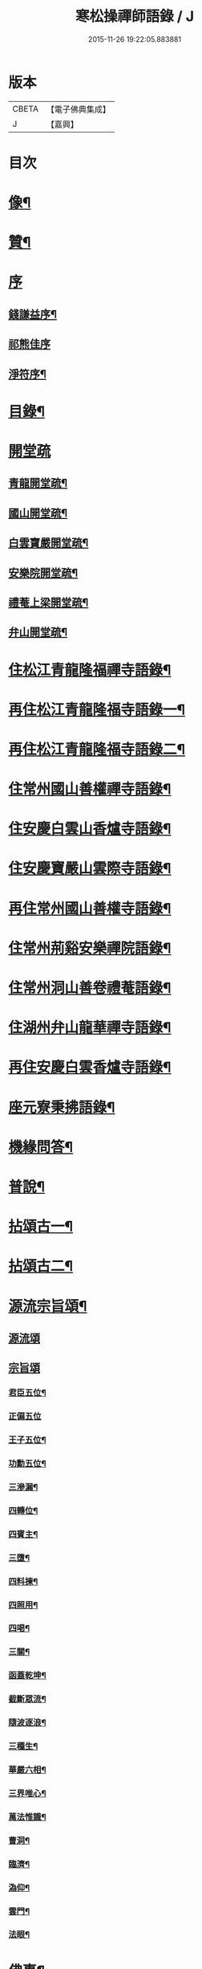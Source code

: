 #+TITLE: 寒松操禪師語錄 / J
#+DATE: 2015-11-26 19:22:05.883881
* 版本
 |     CBETA|【電子佛典集成】|
 |         J|【嘉興】    |

* 目次
* [[file:KR6q0517_001.txt::001-0561a2][像¶]]
* [[file:KR6q0517_001.txt::001-0561a12][贊¶]]
* [[file:KR6q0517_001.txt::001-0561a21][序]]
** [[file:KR6q0517_001.txt::001-0561a22][錢謙益序¶]]
** [[file:KR6q0517_001.txt::0561b3][祁熊佳序]]
** [[file:KR6q0517_001.txt::0561b12][淨符序¶]]
* [[file:KR6q0517_001.txt::0561c2][目錄¶]]
* [[file:KR6q0517_001.txt::0562b1][開堂疏]]
** [[file:KR6q0517_001.txt::0562b2][青龍開堂疏¶]]
** [[file:KR6q0517_001.txt::0562b21][國山開堂疏¶]]
** [[file:KR6q0517_001.txt::0562c12][白雲寶嚴開堂疏¶]]
** [[file:KR6q0517_001.txt::0563a2][安樂院開堂疏¶]]
** [[file:KR6q0517_001.txt::0563a14][禮菴上梁開堂疏¶]]
** [[file:KR6q0517_001.txt::0563a24][弁山開堂疏¶]]
* [[file:KR6q0517_001.txt::0563c4][住松江青龍隆福禪寺語錄¶]]
* [[file:KR6q0517_002.txt::002-0568a4][再住松江青龍隆福寺語錄一¶]]
* [[file:KR6q0517_003.txt::003-0572b4][再住松江青龍隆福寺語錄二¶]]
* [[file:KR6q0517_004.txt::004-0577a4][住常州國山善權禪寺語錄¶]]
* [[file:KR6q0517_004.txt::0580b2][住安慶白雲山香爐寺語錄¶]]
* [[file:KR6q0517_005.txt::005-0581b4][住安慶寶嚴山雲際寺語錄¶]]
* [[file:KR6q0517_005.txt::0583a12][再住常州國山善權寺語錄¶]]
* [[file:KR6q0517_006.txt::006-0585b4][住常州荊谿安樂禪院語錄¶]]
* [[file:KR6q0517_006.txt::0588b12][住常州洞山善卷禮菴語錄¶]]
* [[file:KR6q0517_007.txt::007-0590c4][住湖州弁山龍華禪寺語錄¶]]
* [[file:KR6q0517_008.txt::008-0595b4][再住安慶白雲香爐寺語錄¶]]
* [[file:KR6q0517_010.txt::010-0596b4][座元寮秉拂語錄¶]]
* [[file:KR6q0517_010.txt::0599c2][機緣問答¶]]
* [[file:KR6q0517_011.txt::011-0601b4][普說¶]]
* [[file:KR6q0517_012.txt::012-0605a4][拈頌古一¶]]
* [[file:KR6q0517_013.txt::013-0610b4][拈頌古二¶]]
* [[file:KR6q0517_014.txt::014-0615b4][源流宗旨頌¶]]
** [[file:KR6q0517_014.txt::014-0615b4][源流頌]]
** [[file:KR6q0517_014.txt::0618c19][宗旨頌]]
*** [[file:KR6q0517_014.txt::0618c20][君臣五位¶]]
*** [[file:KR6q0517_014.txt::0618c30][正偏五位]]
*** [[file:KR6q0517_014.txt::0619a12][王子五位¶]]
*** [[file:KR6q0517_014.txt::0619a23][功勳五位¶]]
*** [[file:KR6q0517_014.txt::0619b4][三滲漏¶]]
*** [[file:KR6q0517_014.txt::0619b11][四轉位¶]]
*** [[file:KR6q0517_014.txt::0619b24][四賓主¶]]
*** [[file:KR6q0517_014.txt::0619c3][三墮¶]]
*** [[file:KR6q0517_014.txt::0619c7][四料揀¶]]
*** [[file:KR6q0517_014.txt::0619c16][四照用¶]]
*** [[file:KR6q0517_014.txt::0619c25][四喝¶]]
*** [[file:KR6q0517_014.txt::0620a10][三關¶]]
*** [[file:KR6q0517_014.txt::0620a17][函蓋乾坤¶]]
*** [[file:KR6q0517_014.txt::0620a19][截斷眾流¶]]
*** [[file:KR6q0517_014.txt::0620a21][隨波逐浪¶]]
*** [[file:KR6q0517_014.txt::0620a23][三種生¶]]
*** [[file:KR6q0517_014.txt::0620a30][華嚴六相¶]]
*** [[file:KR6q0517_014.txt::0620b3][三界唯心¶]]
*** [[file:KR6q0517_014.txt::0620b6][萬法惟識¶]]
*** [[file:KR6q0517_014.txt::0620b9][曹洞¶]]
*** [[file:KR6q0517_014.txt::0620b13][臨濟¶]]
*** [[file:KR6q0517_014.txt::0620b17][溈仰¶]]
*** [[file:KR6q0517_014.txt::0620b21][雲門¶]]
*** [[file:KR6q0517_014.txt::0620b25][法眼¶]]
* [[file:KR6q0517_015.txt::015-0620c4][佛事¶]]
* [[file:KR6q0517_016.txt::016-0625b4][筆語¶]]
** [[file:KR6q0517_016.txt::016-0625b5][上百老和尚¶]]
** [[file:KR6q0517_016.txt::0626b17][與坦菴方學士¶]]
** [[file:KR6q0517_016.txt::0626c6][答檀越借牛¶]]
** [[file:KR6q0517_016.txt::0626c19][復善權西堂時一大師¶]]
** [[file:KR6q0517_016.txt::0627a9][與諸山同門¶]]
** [[file:KR6q0517_016.txt::0627a30][致諸山同門]]
** [[file:KR6q0517_016.txt::0627b24][復雲間眾護法¶]]
** [[file:KR6q0517_016.txt::0627c21][致諸山同門¶]]
** [[file:KR6q0517_016.txt::0628a22][辭荊谿眾護法¶]]
** [[file:KR6q0517_016.txt::0628b24][請靈機大師¶]]
** [[file:KR6q0517_016.txt::0628c22][與明因眾大師¶]]
** [[file:KR6q0517_016.txt::0629a12][與善權主人¶]]
** [[file:KR6q0517_016.txt::0629b8][請北溟大師¶]]
** [[file:KR6q0517_016.txt::0629b19][復同門¶]]
** [[file:KR6q0517_016.txt::0629b30][賀同門¶]]
* [[file:KR6q0517_017.txt::017-0630a4][像贊¶]]
** [[file:KR6q0517_017.txt::017-0630a5][經寫彌陀¶]]
** [[file:KR6q0517_017.txt::017-0630a10][圓通大士¶]]
** [[file:KR6q0517_017.txt::017-0630a16][初祖¶]]
** [[file:KR6q0517_017.txt::017-0630a19][十八羅漢¶]]
** [[file:KR6q0517_017.txt::017-0630a23][雲門湛老和尚¶]]
** [[file:KR6q0517_017.txt::017-0630a29][弁山瑞老和尚¶]]
** [[file:KR6q0517_017.txt::0630b4][青龍百老和尚¶]]
** [[file:KR6q0517_017.txt::0630b18][自題¶]]
* [[file:KR6q0517_017.txt::0631b2][雜著¶]]
** [[file:KR6q0517_017.txt::0631b3][寶劍連環頌¶]]
** [[file:KR6q0517_017.txt::0631b24][蜜蜂頌¶]]
** [[file:KR6q0517_017.txt::0631c5][牧牛頌¶]]
** [[file:KR6q0517_017.txt::0632a6][十二時歌¶]]
** [[file:KR6q0517_017.txt::0632b13][贈天成監院¶]]
** [[file:KR6q0517_017.txt::0632b16][訓童行¶]]
** [[file:KR6q0517_017.txt::0632b25][示禪人¶]]
** [[file:KR6q0517_017.txt::0632b30][示張淨菴醫士¶]]
** [[file:KR6q0517_017.txt::0632c3][示李道人¶]]
** [[file:KR6q0517_017.txt::0632c6][壽檀越¶]]
** [[file:KR6q0517_017.txt::0632c9][示化士¶]]
** [[file:KR6q0517_017.txt::0632c12][絕糧¶]]
** [[file:KR6q0517_017.txt::0632c15][化大殿¶]]
** [[file:KR6q0517_017.txt::0632c20][化磚¶]]
** [[file:KR6q0517_017.txt::0632c23][化米¶]]
** [[file:KR6q0517_017.txt::0632c26][化知浴¶]]
** [[file:KR6q0517_017.txt::0632c29][化油燭¶]]
** [[file:KR6q0517_017.txt::0633a2][化齋僧田¶]]
** [[file:KR6q0517_017.txt::0633a5][化柴¶]]
** [[file:KR6q0517_017.txt::0633a8][化梓法寶¶]]
** [[file:KR6q0517_017.txt::0633a11][化知浴疏¶]]
** [[file:KR6q0517_017.txt::0633a19][王孝子序¶]]
** [[file:KR6q0517_017.txt::0633b13][祭祖文¶]]
** [[file:KR6q0517_017.txt::0633b28][建青龍隆福寺普同塔記¶]]
** [[file:KR6q0517_017.txt::0633c12][送牌位入祖庭定約¶]]
* [[file:KR6q0517_017.txt::0634a2][自序¶]]
* [[file:KR6q0517_018.txt::018-0635b7][方外英華]]
** [[file:KR6q0517_018.txt::018-0635b8][別硯¶]]
** [[file:KR6q0517_018.txt::018-0635b13][招隱¶]]
** [[file:KR6q0517_018.txt::018-0635b19][細林同友人雪夜讀莊子¶]]
** [[file:KR6q0517_018.txt::018-0635b24][訪陳其年史雲臣賦得白雲深處¶]]
** [[file:KR6q0517_018.txt::018-0635b29][春宵遣懷次百老人韻¶]]
** [[file:KR6q0517_018.txt::0635c4][中秋次韻贈東澗公¶]]
** [[file:KR6q0517_018.txt::0635c9][和東坡戒殺詩¶]]
** [[file:KR6q0517_018.txt::0635c17][寒晚同徐竹逸儲雪持限韻¶]]
** [[file:KR6q0517_018.txt::0635c21][南安太守艸書歌¶]]
** [[file:KR6q0517_018.txt::0635c30][寄懷王玠右名世兩兄弟¶]]
** [[file:KR6q0517_018.txt::0636a7][秋日寄懷獨立和尚¶]]
** [[file:KR6q0517_018.txt::0636a11][金山寺¶]]
** [[file:KR6q0517_018.txt::0636a14][隆福寺¶]]
** [[file:KR6q0517_018.txt::0636a17][青龍塔¶]]
** [[file:KR6q0517_018.txt::0636a20][昇仙臺¶]]
** [[file:KR6q0517_018.txt::0636a23][酒缾山¶]]
** [[file:KR6q0517_018.txt::0636a26][白鶴江¶]]
** [[file:KR6q0517_018.txt::0636a29][通波塘¶]]
** [[file:KR6q0517_018.txt::0636b2][杏花村¶]]
** [[file:KR6q0517_018.txt::0636b5][會龍菴¶]]
** [[file:KR6q0517_018.txt::0636b8][獅子橋¶]]
** [[file:KR6q0517_018.txt::0636b11][醉眠亭¶]]
** [[file:KR6q0517_018.txt::0636b14][綠野橋¶]]
** [[file:KR6q0517_018.txt::0636b17][戒衣亭¶]]
** [[file:KR6q0517_018.txt::0636b20][古寺春回¶]]
** [[file:KR6q0517_018.txt::0636b23][浮圖秋月¶]]
** [[file:KR6q0517_018.txt::0636b26][竹院晚涼¶]]
** [[file:KR6q0517_018.txt::0636b29][平田煙雨¶]]
** [[file:KR6q0517_018.txt::0636c2][橋畔僧歸¶]]
** [[file:KR6q0517_018.txt::0636c5][松林雪霽¶]]
** [[file:KR6q0517_018.txt::0636c8][靜夜聞鐘¶]]
** [[file:KR6q0517_018.txt::0636c11][龍江夕照¶]]
** [[file:KR6q0517_018.txt::0636c14][聽琴¶]]
** [[file:KR6q0517_018.txt::0636c17][東岡文讌¶]]
** [[file:KR6q0517_018.txt::0636c20][晚涼¶]]
** [[file:KR6q0517_018.txt::0636c23][送介丘錢大游九華¶]]
** [[file:KR6q0517_018.txt::0636c26][秋燕¶]]
** [[file:KR6q0517_018.txt::0636c29][江天聞鴈¶]]
** [[file:KR6q0517_018.txt::0637a2][遊大山菴次老人韻¶]]
** [[file:KR6q0517_018.txt::0637a5][祝友¶]]
** [[file:KR6q0517_018.txt::0637a8][自適¶]]
** [[file:KR6q0517_018.txt::0637a11][詠竹¶]]
** [[file:KR6q0517_018.txt::0637a14][寓吳江包朗威張九臨…¶]]
** [[file:KR6q0517_018.txt::0637a17][雲門漫興¶]]
** [[file:KR6q0517_018.txt::0637a20][懷北溟大師¶]]
** [[file:KR6q0517_018.txt::0637a23][訪何山幽禪寺有感¶]]
** [[file:KR6q0517_018.txt::0637a26][遊僊¶]]
** [[file:KR6q0517_018.txt::0637a29][送陳確菴孝廉歸婁東¶]]
** [[file:KR6q0517_018.txt::0637b3][早行¶]]
** [[file:KR6q0517_018.txt::0637b6][贈王思受¶]]
** [[file:KR6q0517_018.txt::0637b9][訪千華和尚¶]]
** [[file:KR6q0517_018.txt::0637b12][同聖集九一令詒坐于田秋雯之和鶴堂¶]]
** [[file:KR6q0517_018.txt::0637b15][遊浮山¶]]
** [[file:KR6q0517_018.txt::0637b18][重遊浮山¶]]
** [[file:KR6q0517_018.txt::0637b21][贈秬園侯記原次宋荔裳觀察韻十二首¶]]
** [[file:KR6q0517_018.txt::0637c16][秬園雜詠次侯記原韻十二首¶]]
** [[file:KR6q0517_018.txt::0638a11][時一大師過訪聯句¶]]
** [[file:KR6q0517_018.txt::0638a15][十僧詠¶]]
*** [[file:KR6q0517_018.txt::0638a15][引]]
*** [[file:KR6q0517_018.txt::0638a21][山僧¶]]
*** [[file:KR6q0517_018.txt::0638a25][禪僧¶]]
*** [[file:KR6q0517_018.txt::0638a29][講僧¶]]
*** [[file:KR6q0517_018.txt::0638b3][詩僧¶]]
*** [[file:KR6q0517_018.txt::0638b7][老僧¶]]
*** [[file:KR6q0517_018.txt::0638b11][病僧¶]]
*** [[file:KR6q0517_018.txt::0638b15][孤僧¶]]
*** [[file:KR6q0517_018.txt::0638b19][遊僧¶]]
*** [[file:KR6q0517_018.txt::0638b23][貧僧¶]]
*** [[file:KR6q0517_018.txt::0638b27][嬾僧¶]]
*** [[file:KR6q0517_018.txt::0638b30][逃禪]]
** [[file:KR6q0517_018.txt::0638c5][過崑山訪乾一諸豸史¶]]
** [[file:KR6q0517_018.txt::0638c9][詠影¶]]
** [[file:KR6q0517_018.txt::0638c13][寄東岡諸子¶]]
** [[file:KR6q0517_018.txt::0638c17][祝張揆原工部¶]]
** [[file:KR6q0517_018.txt::0638c21][善權寺¶]]
** [[file:KR6q0517_018.txt::0638c25][遊善權洞¶]]
** [[file:KR6q0517_018.txt::0638c29][春江¶]]
** [[file:KR6q0517_018.txt::0639a3][初夏偶成¶]]
** [[file:KR6q0517_018.txt::0639a7][喜青龍前殿落成¶]]
** [[file:KR6q0517_018.txt::0639a11][喜青龍大殿落成¶]]
** [[file:KR6q0517_018.txt::0639a15][喜梅源普同塔落成¶]]
** [[file:KR6q0517_018.txt::0639a19][九峰環翠¶]]
** [[file:KR6q0517_018.txt::0639a23][三泖回瀾¶]]
** [[file:KR6q0517_018.txt::0639a27][湖山日出¶]]
** [[file:KR6q0517_018.txt::0639a30][海門晴眺]]
** [[file:KR6q0517_018.txt::0639b5][學潭泛月¶]]
** [[file:KR6q0517_018.txt::0639b9][孔宅尋春¶]]
** [[file:KR6q0517_018.txt::0639b13][江浦潮生¶]]
** [[file:KR6q0517_018.txt::0639b17][昇仙舊臺¶]]
** [[file:KR6q0517_018.txt::0639b21][夾橋雙剎¶]]
** [[file:KR6q0517_018.txt::0639b25][隆福聞鐘¶]]
** [[file:KR6q0517_018.txt::0639b29][清明值雨¶]]
** [[file:KR6q0517_018.txt::0639c3][訪吳司成梅村¶]]
** [[file:KR6q0517_018.txt::0639c7][和貫齋殳山人過訪¶]]
** [[file:KR6q0517_018.txt::0639c11][為百老人求坦菴方學士塔銘次韻留別¶]]
** [[file:KR6q0517_018.txt::0639c15][寄懷顧茂倫¶]]
** [[file:KR6q0517_018.txt::0639c19][過九峰艸堂…¶]]
** [[file:KR6q0517_018.txt::0639c23][細林晚眺分得青字¶]]
** [[file:KR6q0517_018.txt::0639c27][鏡湖艸堂分得啼字¶]]
** [[file:KR6q0517_018.txt::0640a2][同乾一登二十三峰閣分得龍字¶]]
** [[file:KR6q0517_018.txt::0640a6][喜徐松之過訪¶]]
** [[file:KR6q0517_018.txt::0640a10][遊投子寺有感¶]]
** [[file:KR6q0517_018.txt::0640a14][顧茂倫王咸平選先師…¶]]
** [[file:KR6q0517_018.txt::0640a18][看忙¶]]
** [[file:KR6q0517_018.txt::0640a20][固窮¶]]
** [[file:KR6q0517_018.txt::0640a22][渡嶺¶]]
** [[file:KR6q0517_018.txt::0640a24][汎舟¶]]
** [[file:KR6q0517_018.txt::0640a26][鉏荳¶]]
** [[file:KR6q0517_018.txt::0640a28][答友¶]]
** [[file:KR6q0517_018.txt::0640a29][送客]]
** [[file:KR6q0517_018.txt::0640b3][看月¶]]
** [[file:KR6q0517_018.txt::0640b5][乞菊¶]]
** [[file:KR6q0517_018.txt::0640b7][禱雨¶]]
** [[file:KR6q0517_018.txt::0640b9][試耕¶]]
** [[file:KR6q0517_018.txt::0640b11][巡夜¶]]
** [[file:KR6q0517_018.txt::0640b13][春雨¶]]
** [[file:KR6q0517_018.txt::0640b15][回里吟十首¶]]
** [[file:KR6q0517_018.txt::0640c6][善權百老人萬松嶺塔上種樹詩十首¶]]
** [[file:KR6q0517_018.txt::0640c27][山居¶]]
** [[file:KR6q0517_018.txt::0641a8][姑蘇夜泊¶]]
** [[file:KR6q0517_018.txt::0641a11][澱山遠眺¶]]
** [[file:KR6q0517_018.txt::0641a14][元放故居和王介遠韻¶]]
** [[file:KR6q0517_018.txt::0641a17][送曹道士之茅山¶]]
** [[file:KR6q0517_018.txt::0641a20][過佛日寺¶]]
** [[file:KR6q0517_018.txt::0641a23][漁父¶]]
** [[file:KR6q0517_018.txt::0641a26][歸樵¶]]
** [[file:KR6q0517_018.txt::0641a29][送山夫道人住點易臺¶]]
** [[file:KR6q0517_018.txt::0641b7][漁火¶]]
** [[file:KR6q0517_018.txt::0641b10][九日¶]]
** [[file:KR6q0517_018.txt::0641b12][跋]]
* [[file:KR6q0517_019.txt::019-0641c4][九峰艸]]
** [[file:KR6q0517_019.txt::019-0641c5][鳳凰十詠¶]]
** [[file:KR6q0517_019.txt::019-0641c6][三星閣¶]]
** [[file:KR6q0517_019.txt::019-0641c10][鐵漢亭¶]]
** [[file:KR6q0517_019.txt::019-0641c13][且止園¶]]
** [[file:KR6q0517_019.txt::019-0641c16][錦谿橋¶]]
** [[file:KR6q0517_019.txt::019-0641c19][山月軒¶]]
** [[file:KR6q0517_019.txt::019-0641c23][芙蓉莊¶]]
** [[file:KR6q0517_019.txt::019-0641c26][南村宅¶]]
** [[file:KR6q0517_019.txt::019-0641c30][來儀堂¶]]
** [[file:KR6q0517_019.txt::0642a3][梅花樓¶]]
** [[file:KR6q0517_019.txt::0642a6][摩霄壁¶]]
** [[file:KR6q0517_019.txt::0642a10][厙公八詠¶]]
*** [[file:KR6q0517_019.txt::0642a11][採藥徑¶]]
*** [[file:KR6q0517_019.txt::0642a14][藏書函¶]]
*** [[file:KR6q0517_019.txt::0642a17][覽德坡¶]]
*** [[file:KR6q0517_019.txt::0642a20][鼓琴石¶]]
*** [[file:KR6q0517_019.txt::0642a23][釣漁磯¶]]
*** [[file:KR6q0517_019.txt::0642a26][洗鶴灘¶]]
*** [[file:KR6q0517_019.txt::0642a30][鄭公莊¶]]
*** [[file:KR6q0517_019.txt::0642b3][陸寶村¶]]
** [[file:KR6q0517_019.txt::0642b7][佘峰十詠¶]]
*** [[file:KR6q0517_019.txt::0642b8][徵君故廬¶]]
*** [[file:KR6q0517_019.txt::0642b11][道人舊址¶]]
*** [[file:KR6q0517_019.txt::0642b15][講寺竹林¶]]
*** [[file:KR6q0517_019.txt::0642b18][香谿石徑¶]]
*** [[file:KR6q0517_019.txt::0642b21][沐堂曉日¶]]
*** [[file:KR6q0517_019.txt::0642b25][塔院午鐘¶]]
*** [[file:KR6q0517_019.txt::0642b28][層霞高閣¶]]
*** [[file:KR6q0517_019.txt::0642c2][白雲曲沼¶]]
*** [[file:KR6q0517_019.txt::0642c6][梅花書屋¶]]
*** [[file:KR6q0517_019.txt::0642c10][東山艸堂¶]]
** [[file:KR6q0517_019.txt::0642c13][細林十詠¶]]
*** [[file:KR6q0517_019.txt::0642c14][崇真曉鐘¶]]
*** [[file:KR6q0517_019.txt::0642c17][金沙夕照¶]]
*** [[file:KR6q0517_019.txt::0642c20][丹井靈源¶]]
*** [[file:KR6q0517_019.txt::0642c23][西潭夜月¶]]
*** [[file:KR6q0517_019.txt::0642c26][素翁仙塚¶]]
*** [[file:KR6q0517_019.txt::0642c30][義士古碑¶]]
*** [[file:KR6q0517_019.txt::0643a4][洞口春雲¶]]
*** [[file:KR6q0517_019.txt::0643a7][晚香遺址¶]]
*** [[file:KR6q0517_019.txt::0643a10][甘白澂泉¶]]
*** [[file:KR6q0517_019.txt::0643a13][五爻奇石¶]]
** [[file:KR6q0517_019.txt::0643a16][玉屏八詠¶]]
*** [[file:KR6q0517_019.txt::0643a17][紫芝巖¶]]
*** [[file:KR6q0517_019.txt::0643a20][玉蓮池¶]]
*** [[file:KR6q0517_019.txt::0643a23][仙人床¶]]
*** [[file:KR6q0517_019.txt::0643a26][學士亭¶]]
*** [[file:KR6q0517_019.txt::0643a30][興雲嶺¶]]
*** [[file:KR6q0517_019.txt::0643b3][苦節碑¶]]
*** [[file:KR6q0517_019.txt::0643b7][宜晚堂¶]]
*** [[file:KR6q0517_019.txt::0643b10][景華橋¶]]
** [[file:KR6q0517_019.txt::0643b13][大陸八詠¶]]
*** [[file:KR6q0517_019.txt::0643b14][丹霞嶺¶]]
*** [[file:KR6q0517_019.txt::0643b17][赤鹿坡¶]]
*** [[file:KR6q0517_019.txt::0643b20][平原村¶]]
*** [[file:KR6q0517_019.txt::0643b24][寶樹菴¶]]
*** [[file:KR6q0517_019.txt::0643b27][真珠浦¶]]
*** [[file:KR6q0517_019.txt::0643b30][大陸亭]]
*** [[file:KR6q0517_019.txt::0643c4][醉眠石¶]]
*** [[file:KR6q0517_019.txt::0643c7][白雪灘¶]]
** [[file:KR6q0517_019.txt::0643c10][橫雲十詠¶]]
*** [[file:KR6q0517_019.txt::0643c11][連雲峰¶]]
*** [[file:KR6q0517_019.txt::0643c14][麗秋壁¶]]
*** [[file:KR6q0517_019.txt::0643c18][碧崇巖¶]]
*** [[file:KR6q0517_019.txt::0643c21][雙泠澗¶]]
*** [[file:KR6q0517_019.txt::0643c24][太原碑¶]]
*** [[file:KR6q0517_019.txt::0643c27][來谷潭¶]]
*** [[file:KR6q0517_019.txt::0643c30][清風院¶]]
*** [[file:KR6q0517_019.txt::0644a3][忠孝祠¶]]
*** [[file:KR6q0517_019.txt::0644a6][謫仙菴¶]]
*** [[file:KR6q0517_019.txt::0644a9][白龍洞¶]]
** [[file:KR6q0517_019.txt::0644a12][天馬十詠¶]]
*** [[file:KR6q0517_019.txt::0644a13][二俊堂¶]]
*** [[file:KR6q0517_019.txt::0644a17][三高塚¶]]
*** [[file:KR6q0517_019.txt::0644a21][雙松臺¶]]
*** [[file:KR6q0517_019.txt::0644a24][一柱石¶]]
*** [[file:KR6q0517_019.txt::0644a27][濯月泉¶]]
*** [[file:KR6q0517_019.txt::0644a30][看劍亭¶]]
*** [[file:KR6q0517_019.txt::0644b4][八仙坡¶]]
*** [[file:KR6q0517_019.txt::0644b7][半珠菴¶]]
*** [[file:KR6q0517_019.txt::0644b10][留雲壁¶]]
*** [[file:KR6q0517_019.txt::0644b13][揖秀軒¶]]
** [[file:KR6q0517_019.txt::0644b16][崑崗十詠¶]]
*** [[file:KR6q0517_019.txt::0644b17][婉孌堂¶]]
*** [[file:KR6q0517_019.txt::0644b21][神虎穴¶]]
*** [[file:KR6q0517_019.txt::0644b24][紅菱渡¶]]
*** [[file:KR6q0517_019.txt::0644b27][楊柳橋¶]]
*** [[file:KR6q0517_019.txt::0644b30][乞花場¶]]
*** [[file:KR6q0517_019.txt::0644c3][白駒泉¶]]
*** [[file:KR6q0517_019.txt::0644c6][涌月臺¶]]
*** [[file:KR6q0517_019.txt::0644c10][紫藤徑¶]]
*** [[file:KR6q0517_019.txt::0644c13][玉光亭¶]]
*** [[file:KR6q0517_019.txt::0644c16][攬翠閣¶]]
** [[file:KR6q0517_019.txt::0644c19][九峰九詠¶]]
*** [[file:KR6q0517_019.txt::0644c20][一峰梧館¶]]
*** [[file:KR6q0517_019.txt::0644c23][二峰嘯亭¶]]
*** [[file:KR6q0517_019.txt::0644c26][三峰靜軒¶]]
*** [[file:KR6q0517_019.txt::0644c30][四峰隱廬¶]]
*** [[file:KR6q0517_019.txt::0645a3][五峰吟閣¶]]
*** [[file:KR6q0517_019.txt::0645a7][六峰琴齋¶]]
*** [[file:KR6q0517_019.txt::0645a10][七峰雪堂¶]]
*** [[file:KR6q0517_019.txt::0645a13][八峰竹樓¶]]
*** [[file:KR6q0517_019.txt::0645a16][九峰奕圃¶]]
** [[file:KR6q0517_019.txt::0645a20][鳳凰山¶]]
** [[file:KR6q0517_019.txt::0645a25][厙公山¶]]
** [[file:KR6q0517_019.txt::0645a30][佘山¶]]
** [[file:KR6q0517_019.txt::0645b5][神山¶]]
** [[file:KR6q0517_019.txt::0645b10][薛山¶]]
** [[file:KR6q0517_019.txt::0645b15][機山¶]]
** [[file:KR6q0517_019.txt::0645b19][橫雲山¶]]
** [[file:KR6q0517_019.txt::0645b24][天馬山¶]]
** [[file:KR6q0517_019.txt::0645b29][崑山¶]]
** [[file:KR6q0517_019.txt::0645c4][石鼓山¶]]
** [[file:KR6q0517_019.txt::0645c9][再登二十四峰關¶]]
** [[file:KR6q0517_019.txt::0645c14][九峰主人歌¶]]
** [[file:KR6q0517_019.txt::0645c25][跋]]
* [[file:KR6q0517_020.txt::020-0646b4][拈來艸]]
** [[file:KR6q0517_020.txt::020-0646b5][秋夜懷諸乾一董德仲倪思曼¶]]
** [[file:KR6q0517_020.txt::020-0646b10][祝齊司馬¶]]
** [[file:KR6q0517_020.txt::020-0646b15][祝張太史¶]]
** [[file:KR6q0517_020.txt::020-0646b21][秋日送北溟和尚遊雲門¶]]
** [[file:KR6q0517_020.txt::020-0646b27][祝戴文學¶]]
** [[file:KR6q0517_020.txt::0646c3][行¶]]
** [[file:KR6q0517_020.txt::0646c6][住¶]]
** [[file:KR6q0517_020.txt::0646c9][坐¶]]
** [[file:KR6q0517_020.txt::0646c12][臥¶]]
** [[file:KR6q0517_020.txt::0646c15][賦得緣雲擬住最高峰¶]]
** [[file:KR6q0517_020.txt::0646c18][收春亭為徐平谷賦¶]]
** [[file:KR6q0517_020.txt::0646c21][阻雨泖上¶]]
** [[file:KR6q0517_020.txt::0646c24][石萬蒲¶]]
** [[file:KR6q0517_020.txt::0646c27][和胡旋九過訪弁山原韻¶]]
** [[file:KR6q0517_020.txt::0647a3][過天童訪友¶]]
** [[file:KR6q0517_020.txt::0647a6][冬日偶成¶]]
** [[file:KR6q0517_020.txt::0647a12][秋夜¶]]
** [[file:KR6q0517_020.txt::0647a15][舟泊垂虹亭贈客過訪¶]]
** [[file:KR6q0517_020.txt::0647a18][熊司馬蔣太史同遊張公洞¶]]
** [[file:KR6q0517_020.txt::0647a21][寄介大師¶]]
** [[file:KR6q0517_020.txt::0647a24][訪徑山主人¶]]
** [[file:KR6q0517_020.txt::0647a27][和徐太史秋日見寄¶]]
** [[file:KR6q0517_020.txt::0647a30][懷湘翁和尚¶]]
** [[file:KR6q0517_020.txt::0647b3][曉泛太湖¶]]
** [[file:KR6q0517_020.txt::0647b6][不流泉¶]]
** [[file:KR6q0517_020.txt::0647b9][程純士楊昂霄聚五程敬三謙益同移竹種¶]]
** [[file:KR6q0517_020.txt::0647b12][楊箕六羽公南一代工飲弁山岕片次戴月樓韻¶]]
** [[file:KR6q0517_020.txt::0647b15][十七夜雨後看月和韻¶]]
** [[file:KR6q0517_020.txt::0647b18][次韻留別戴月樓¶]]
** [[file:KR6q0517_020.txt::0647b21][蘆菴八詠¶]]
*** [[file:KR6q0517_020.txt::0647b21][引]]
*** [[file:KR6q0517_020.txt::0647b29][蘆室¶]]
*** [[file:KR6q0517_020.txt::0647c4][菊徑¶]]
*** [[file:KR6q0517_020.txt::0647c8][遶屋梅¶]]
*** [[file:KR6q0517_020.txt::0647c12][返照谿¶]]
*** [[file:KR6q0517_020.txt::0647c16][迴瀾閣¶]]
*** [[file:KR6q0517_020.txt::0647c20][宿鷺汀¶]]
*** [[file:KR6q0517_020.txt::0647c24][菡萏池¶]]
*** [[file:KR6q0517_020.txt::0647c28][瓢月窩¶]]
** [[file:KR6q0517_020.txt::0648a2][五旬初度¶]]
** [[file:KR6q0517_020.txt::0648a6][春日偶成¶]]
** [[file:KR6q0517_020.txt::0648a10][嚴太史丁豸史同遊怪石塢分韻得斑字¶]]
** [[file:KR6q0517_020.txt::0648a14][考盤謾興¶]]
** [[file:KR6q0517_020.txt::0648a18][過雲際寺¶]]
** [[file:KR6q0517_020.txt::0648a22][細林懷古¶]]
** [[file:KR6q0517_020.txt::0648a26][蘆灣釣艇¶]]
** [[file:KR6q0517_020.txt::0648a30][潮迴古岸¶]]
** [[file:KR6q0517_020.txt::0648b4][舟中值雪¶]]
** [[file:KR6q0517_020.txt::0648b8][鴈字二首¶]]
** [[file:KR6q0517_020.txt::0648b15][江夏張千戶全家殉節和韻¶]]
** [[file:KR6q0517_020.txt::0648b19][和拙菴大師崆峒山寄懷¶]]
** [[file:KR6q0517_020.txt::0648b23][和霞胤大師春日過訪韻¶]]
** [[file:KR6q0517_020.txt::0648b27][和汪周士季青過訪韻¶]]
** [[file:KR6q0517_020.txt::0648c4][春日閒居和韻二首¶]]
** [[file:KR6q0517_020.txt::0648c11][輓默符大師¶]]
** [[file:KR6q0517_020.txt::0648c15][南洲和尚白雲夜話¶]]
** [[file:KR6q0517_020.txt::0648c19][偕諸禪者雙石庵移貓竹¶]]
** [[file:KR6q0517_020.txt::0648c23][社日新晴同諸子集戴文學草堂次韻二首¶]]
** [[file:KR6q0517_020.txt::0648c30][宗學博過訪和韻¶]]
** [[file:KR6q0517_020.txt::0649a4][圓通大殿上梁兼贈笑翁和尚¶]]
** [[file:KR6q0517_020.txt::0649a8][和戴恂九春日過訪韻¶]]
** [[file:KR6q0517_020.txt::0649a12][讀衍慶堂詩¶]]
** [[file:KR6q0517_020.txt::0649a16][宗堂種桂¶]]
** [[file:KR6q0517_020.txt::0649a20][竹筆筒銘¶]]
** [[file:KR6q0517_020.txt::0649a22][端硯銘二首¶]]
** [[file:KR6q0517_020.txt::0649a27][竹秘閣銘¶]]
** [[file:KR6q0517_020.txt::0649a30][題畫¶]]
** [[file:KR6q0517_020.txt::0649b2][春日遊鐵壁居¶]]
** [[file:KR6q0517_020.txt::0649b6][竹杖¶]]
** [[file:KR6q0517_020.txt::0649b8][蒲團¶]]
** [[file:KR6q0517_020.txt::0649b10][癭瓢¶]]
** [[file:KR6q0517_020.txt::0649b12][先師窣堵自辛亥至甲子…¶]]
** [[file:KR6q0517_020.txt::0649b28][龍華十詠]]
*** [[file:KR6q0517_020.txt::0649c2][彌勒峰¶]]
*** [[file:KR6q0517_020.txt::0649c5][青龍岡¶]]
*** [[file:KR6q0517_020.txt::0649c8][獅子嵒¶]]
*** [[file:KR6q0517_020.txt::0649c11][象王峰¶]]
*** [[file:KR6q0517_020.txt::0649c14][花石澗¶]]
*** [[file:KR6q0517_020.txt::0649c17][寶珠池¶]]
*** [[file:KR6q0517_020.txt::0649c20][六和泉¶]]
*** [[file:KR6q0517_020.txt::0649c23][天井嶺¶]]
*** [[file:KR6q0517_020.txt::0649c26][嘯月臺¶]]
*** [[file:KR6q0517_020.txt::0649c29][怪石塢¶]]
** [[file:KR6q0517_020.txt::0650a2][皖桐八詠¶]]
*** [[file:KR6q0517_020.txt::0650a3][桐梓晴嵐¶]]
*** [[file:KR6q0517_020.txt::0650a6][練潭秋月¶]]
*** [[file:KR6q0517_020.txt::0650a9][投子曉鐘¶]]
*** [[file:KR6q0517_020.txt::0650a12][孔城暮雪¶]]
*** [[file:KR6q0517_020.txt::0650a15][浮山夕照¶]]
*** [[file:KR6q0517_020.txt::0650a18][樅川夜雨¶]]
*** [[file:KR6q0517_020.txt::0650a21][竹湖落鴈¶]]
*** [[file:KR6q0517_020.txt::0650a24][荻埠歸帆¶]]
** [[file:KR6q0517_020.txt::0650a27][禮菴八詠¶]]
*** [[file:KR6q0517_020.txt::0650a28][離墨峰¶]]
*** [[file:KR6q0517_020.txt::0650a30][善卷洞]]
*** [[file:KR6q0517_020.txt::0650b4][九斗壇¶]]
*** [[file:KR6q0517_020.txt::0650b7][萬松嶺¶]]
*** [[file:KR6q0517_020.txt::0650b10][洞山泉¶]]
*** [[file:KR6q0517_020.txt::0650b13][明月池¶]]
*** [[file:KR6q0517_020.txt::0650b16][藏真塔¶]]
*** [[file:KR6q0517_020.txt::0650b19][待仙橋¶]]
** [[file:KR6q0517_020.txt::0650b22][寶嚴八詠¶]]
*** [[file:KR6q0517_020.txt::0650b23][吳中石像¶]]
*** [[file:KR6q0517_020.txt::0650b26][宋世槐陰¶]]
*** [[file:KR6q0517_020.txt::0650b29][石屋嵐橋¶]]
*** [[file:KR6q0517_020.txt::0650c2][考峰峙錫¶]]
*** [[file:KR6q0517_020.txt::0650c5][東林吐月¶]]
*** [[file:KR6q0517_020.txt::0650c8][西澗鳴泉¶]]
*** [[file:KR6q0517_020.txt::0650c11][石蚌含珠¶]]
*** [[file:KR6q0517_020.txt::0650c14][金雞宿水¶]]
** [[file:KR6q0517_020.txt::0650c17][白雲八詠¶]]
*** [[file:KR6q0517_020.txt::0650c18][香爐寺¶]]
*** [[file:KR6q0517_020.txt::0650c21][白雲山¶]]
*** [[file:KR6q0517_020.txt::0650c24][遶佛徑¶]]
*** [[file:KR6q0517_020.txt::0650c27][出水蓮¶]]
*** [[file:KR6q0517_020.txt::0650c30][流金¶]]
*** [[file:KR6q0517_020.txt::0651a3][步月臺¶]]
*** [[file:KR6q0517_020.txt::0651a6][帶玉谿¶]]
*** [[file:KR6q0517_020.txt::0651a9][迴龍岡¶]]
** [[file:KR6q0517_020.txt::0651a12][龍門八詠¶]]
*** [[file:KR6q0517_020.txt::0651a13][龍門¶]]
*** [[file:KR6q0517_020.txt::0651a16][瀑布¶]]
*** [[file:KR6q0517_020.txt::0651a19][羅漢峰¶]]
*** [[file:KR6q0517_020.txt::0651a22][天方池¶]]
*** [[file:KR6q0517_020.txt::0651a25][白龍潭¶]]
*** [[file:KR6q0517_020.txt::0651a28][雨珠崖¶]]
*** [[file:KR6q0517_020.txt::0651a30][古藤洞]]
*** [[file:KR6q0517_020.txt::0651b4][獅子峰¶]]
** [[file:KR6q0517_020.txt::0651b7][山居¶]]
** [[file:KR6q0517_020.txt::0651b12][經脫白處¶]]
** [[file:KR6q0517_020.txt::0651b17][六十自敘¶]]
** [[file:KR6q0517_020.txt::0651c4][讀木崖集¶]]
** [[file:KR6q0517_020.txt::0651c9][訪投子青祖塔¶]]
** [[file:KR6q0517_020.txt::0651c14][寓靈泉陳越樓姚羹湖丹楓潘木崖戴叔冶方世五東來過訪¶]]
** [[file:KR6q0517_020.txt::0651c21][編百老和尚全錄有感¶]]
** [[file:KR6q0517_020.txt::0651c28][懷淨土¶]]
** [[file:KR6q0517_020.txt::0652a24][舟發楊子江訪青龍北和尚議刻先師遺稿¶]]
** [[file:KR6q0517_020.txt::0652a29][再發楊子江會青龍方丈丐梓百老人法檀¶]]
** [[file:KR6q0517_020.txt::0652b4][三發楊子江抵青龍圓成先老和尚全錄¶]]
** [[file:KR6q0517_020.txt::0652b9][同青龍北和尚送老師全集入楞嚴大藏¶]]
** [[file:KR6q0517_020.txt::0652b14][囑託楞嚴經主事¶]]
** [[file:KR6q0517_020.txt::0652b17][留別青龍北和尚¶]]
** [[file:KR6q0517_020.txt::0652b22][秋夜吟¶]]
** [[file:KR6q0517_020.txt::0652b25][送耿玉齊歸楚¶]]
** [[file:KR6q0517_020.txt::0652b28][遊虎丘¶]]
** [[file:KR6q0517_020.txt::0652b30][夕照]]
** [[file:KR6q0517_020.txt::0652c4][題點易臺¶]]
** [[file:KR6q0517_020.txt::0652c7][蘆花¶]]
** [[file:KR6q0517_020.txt::0652c10][贈送袁重其¶]]
** [[file:KR6q0517_020.txt::0652c13][再遊西湖¶]]
** [[file:KR6q0517_020.txt::0652c18][登太平寺萬壽閣¶]]
** [[file:KR6q0517_020.txt::0652c21][即景回文次韻¶]]
** [[file:KR6q0517_020.txt::0652c23][後序]]
* 卷
** [[file:KR6q0517_001.txt][寒松操禪師語錄 1]]
** [[file:KR6q0517_002.txt][寒松操禪師語錄 2]]
** [[file:KR6q0517_003.txt][寒松操禪師語錄 3]]
** [[file:KR6q0517_004.txt][寒松操禪師語錄 4]]
** [[file:KR6q0517_005.txt][寒松操禪師語錄 5]]
** [[file:KR6q0517_006.txt][寒松操禪師語錄 6]]
** [[file:KR6q0517_007.txt][寒松操禪師語錄 7]]
** [[file:KR6q0517_008.txt][寒松操禪師語錄 8]]
** [[file:KR6q0517_009.txt][寒松操禪師語錄 9]]
** [[file:KR6q0517_010.txt][寒松操禪師語錄 10]]
** [[file:KR6q0517_011.txt][寒松操禪師語錄 11]]
** [[file:KR6q0517_012.txt][寒松操禪師語錄 12]]
** [[file:KR6q0517_013.txt][寒松操禪師語錄 13]]
** [[file:KR6q0517_014.txt][寒松操禪師語錄 14]]
** [[file:KR6q0517_015.txt][寒松操禪師語錄 15]]
** [[file:KR6q0517_016.txt][寒松操禪師語錄 16]]
** [[file:KR6q0517_017.txt][寒松操禪師語錄 17]]
** [[file:KR6q0517_018.txt][寒松操禪師語錄 18]]
** [[file:KR6q0517_019.txt][寒松操禪師語錄 19]]
** [[file:KR6q0517_020.txt][寒松操禪師語錄 20]]
